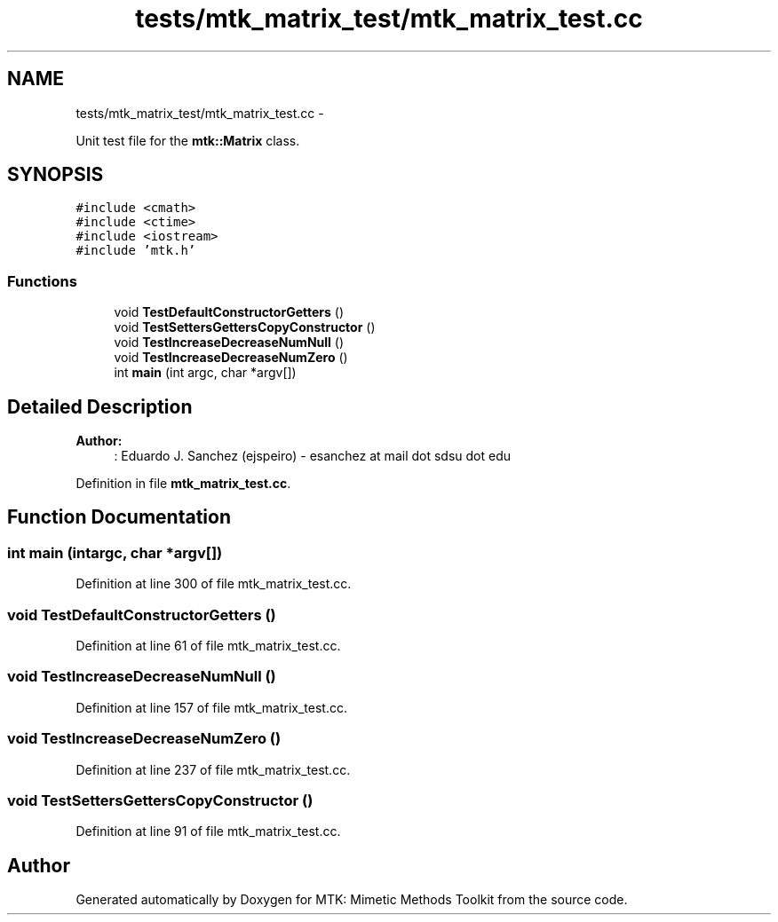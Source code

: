 .TH "tests/mtk_matrix_test/mtk_matrix_test.cc" 3 "Mon Jul 4 2016" "MTK: Mimetic Methods Toolkit" \" -*- nroff -*-
.ad l
.nh
.SH NAME
tests/mtk_matrix_test/mtk_matrix_test.cc \- 
.PP
Unit test file for the \fBmtk::Matrix\fP class\&.  

.SH SYNOPSIS
.br
.PP
\fC#include <cmath>\fP
.br
\fC#include <ctime>\fP
.br
\fC#include <iostream>\fP
.br
\fC#include 'mtk\&.h'\fP
.br

.SS "Functions"

.in +1c
.ti -1c
.RI "void \fBTestDefaultConstructorGetters\fP ()"
.br
.ti -1c
.RI "void \fBTestSettersGettersCopyConstructor\fP ()"
.br
.ti -1c
.RI "void \fBTestIncreaseDecreaseNumNull\fP ()"
.br
.ti -1c
.RI "void \fBTestIncreaseDecreaseNumZero\fP ()"
.br
.ti -1c
.RI "int \fBmain\fP (int argc, char *argv[])"
.br
.in -1c
.SH "Detailed Description"
.PP 

.PP
\fBAuthor:\fP
.RS 4
: Eduardo J\&. Sanchez (ejspeiro) - esanchez at mail dot sdsu dot edu 
.RE
.PP

.PP
Definition in file \fBmtk_matrix_test\&.cc\fP\&.
.SH "Function Documentation"
.PP 
.SS "int main (intargc, char *argv[])"

.PP
Definition at line 300 of file mtk_matrix_test\&.cc\&.
.SS "void TestDefaultConstructorGetters ()"

.PP
Definition at line 61 of file mtk_matrix_test\&.cc\&.
.SS "void TestIncreaseDecreaseNumNull ()"

.PP
Definition at line 157 of file mtk_matrix_test\&.cc\&.
.SS "void TestIncreaseDecreaseNumZero ()"

.PP
Definition at line 237 of file mtk_matrix_test\&.cc\&.
.SS "void TestSettersGettersCopyConstructor ()"

.PP
Definition at line 91 of file mtk_matrix_test\&.cc\&.
.SH "Author"
.PP 
Generated automatically by Doxygen for MTK: Mimetic Methods Toolkit from the source code\&.

